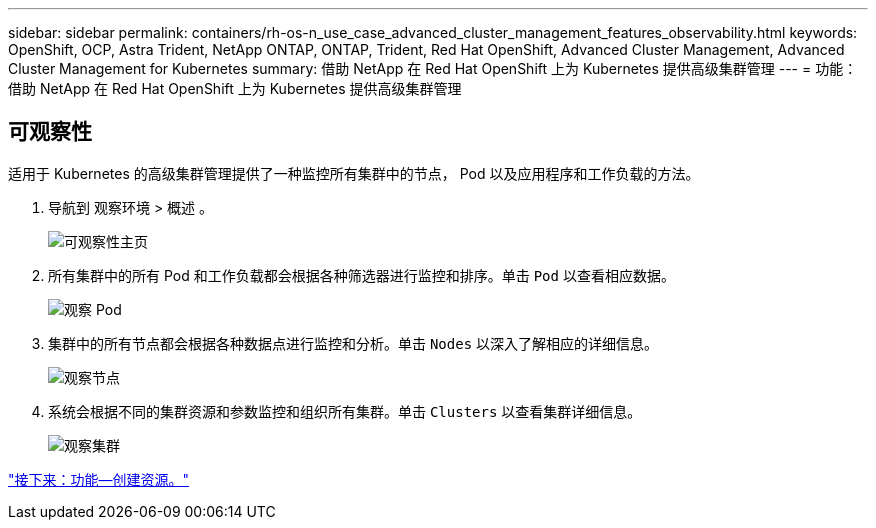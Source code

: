 ---
sidebar: sidebar 
permalink: containers/rh-os-n_use_case_advanced_cluster_management_features_observability.html 
keywords: OpenShift, OCP, Astra Trident, NetApp ONTAP, ONTAP, Trident, Red Hat OpenShift, Advanced Cluster Management, Advanced Cluster Management for Kubernetes 
summary: 借助 NetApp 在 Red Hat OpenShift 上为 Kubernetes 提供高级集群管理 
---
= 功能：借助 NetApp 在 Red Hat OpenShift 上为 Kubernetes 提供高级集群管理




== 可观察性

适用于 Kubernetes 的高级集群管理提供了一种监控所有集群中的节点， Pod 以及应用程序和工作负载的方法。

. 导航到 `观察环境` > `概述` 。
+
image::redhat_openshift_image82.jpg[可观察性主页]

. 所有集群中的所有 Pod 和工作负载都会根据各种筛选器进行监控和排序。单击 `Pod` 以查看相应数据。
+
image::redhat_openshift_image83.jpg[观察 Pod]

. 集群中的所有节点都会根据各种数据点进行监控和分析。单击 `Nodes` 以深入了解相应的详细信息。
+
image::redhat_openshift_image84.jpg[观察节点]

. 系统会根据不同的集群资源和参数监控和组织所有集群。单击 `Clusters` 以查看集群详细信息。
+
image::redhat_openshift_image85.jpg[观察集群]



link:rh-os-n_use_case_advanced_cluster_management_features_create_resources.html["接下来：功能—创建资源。"]

